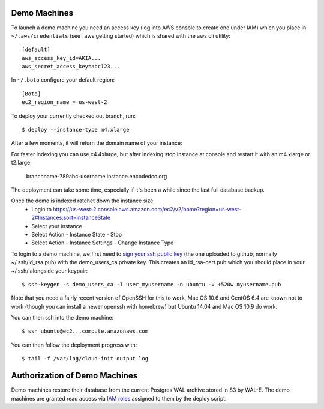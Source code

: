 Demo Machines
=============

To launch a demo machine you need an access key (log into AWS console to create one under IAM) which you place in ``~/.aws/credentials`` (see _aws getting started) which is shared with the aws cli utility::

    [default]
    aws_access_key_id=AKIA...
    aws_secret_access_key=abc123...

In ``~/.boto`` configure your default region::

    [Boto]
    ec2_region_name = us-west-2

To deploy your currently checked out branch, run::

    $ deploy --instance-type m4.xlarge

After a few moments, it will return the domain name of your instance::

For faster indexing you can use c4.4xlarge, but after indexing stop instance at console and restart it with an m4.xlarge or t2.large

    branchname-789abc-username.instance.encodedcc.org

The deployment can take some time, especially if it's been a while since the last full database backup.

Once the demo is indexed ratchet down the instance size
  * Login to https://us-west-2.console.aws.amazon.com/ec2/v2/home?region=us-west-2#Instances:sort=instanceState
  * Select your instance
  * Select Action - Instance State - Stop
  * Select Action - Instance Settings - Change Instance Type

To login to a demo machine, we first need to `sign your ssh public key`_ (the one uploaded to github, normally ~/.ssh/id_rsa.pub) with the demo_users_ca private key. This creates an id_rsa-cert.pub which you should place in your ~/.ssh/ alongside your keypair::

    $ ssh-keygen -s demo_users_ca -I user_myusername -n ubuntu -V +520w myusername.pub 

Note that you need a fairly recent version of OpenSSH for this to work, Mac OS 10.6 and CentOS 6.4 are known not to work (though you can install a newer openssh with homebrew) but Ubuntu 14.04 and Mac OS 10.9 do work.

You can then ssh into the demo machine::

    $ ssh ubuntu@ec2...compute.amazonaws.com

You can then follow the deployment progress with::

    $ tail -f /var/log/cloud-init-output.log

.. _sign your ssh public key: https://www.digitalocean.com/community/articles/how-to-create-an-ssh-ca-to-validate-hosts-and-clients-with-ubuntu

.. _aws getting started: http://docs.aws.amazon.com/cli/latest/userguide/cli-chap-getting-started.html


Authorization of Demo Machines
==============================

Demo machines restore their database from the current Postgres WAL archive stored in S3 by WAL-E.
The demo machines are granted read access via `IAM roles`_ assigned to them by the deploy script.

.. _IAM roles: http://docs.aws.amazon.com/AWSEC2/latest/UserGuide/iam-roles-for-amazon-ec2.html
